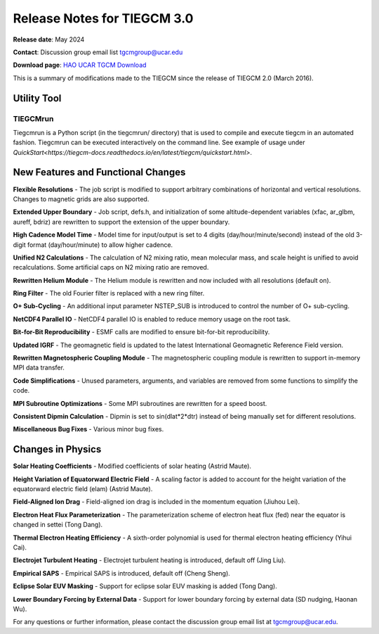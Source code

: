 Release Notes for TIEGCM 3.0
============================

**Release date**: May 2024  

**Contact**: Discussion group email list tgcmgroup@ucar.edu  

**Download page**: `HAO UCAR TGCM Download <https://github.com/NCAR/tiegcm/tree/master>`_

This is a summary of modifications made to the TIEGCM since the release of TIEGCM 2.0 (March 2016).


Utility Tool
------------

TIEGCMrun
^^^^^^^

Tiegcmrun is a Python script (in the tiegcmrun/ directory) that is used to compile and execute tiegcm in an automated fashion. Tiegcmrun can be executed interactively on the command line. See example of usage under `QuickStart<https://tiegcm-docs.readthedocs.io/en/latest/tiegcm/quickstart.html>`.

New Features and Functional Changes
-----------------------------------

**Flexible Resolutions**  
- The job script is modified to support arbitrary combinations of horizontal and vertical resolutions. Changes to magnetic grids are also supported.

**Extended Upper Boundary**  
- Job script, defs.h, and initialization of some altitude-dependent variables (xfac, ar_glbm, aureff, bdriz) are rewritten to support the extension of the upper boundary.

**High Cadence Model Time**  
- Model time for input/output is set to 4 digits (day/hour/minute/second) instead of the old 3-digit format (day/hour/minute) to allow higher cadence.

**Unified N2 Calculations**  
- The calculation of N2 mixing ratio, mean molecular mass, and scale height is unified to avoid recalculations. Some artificial caps on N2 mixing ratio are removed.

**Rewritten Helium Module**  
- The Helium module is rewritten and now included with all resolutions (default on).

**Ring Filter**  
- The old Fourier filter is replaced with a new ring filter.

**O+ Sub-Cycling**  
- An additional input parameter NSTEP_SUB is introduced to control the number of O+ sub-cycling.

**NetCDF4 Parallel IO**  
- NetCDF4 parallel IO is enabled to reduce memory usage on the root task.

**Bit-for-Bit Reproducibility**  
- ESMF calls are modified to ensure bit-for-bit reproducibility.

**Updated IGRF**  
- The geomagnetic field is updated to the latest International Geomagnetic Reference Field version.

**Rewritten Magnetospheric Coupling Module**  
- The magnetospheric coupling module is rewritten to support in-memory MPI data transfer.

**Code Simplifications**  
- Unused parameters, arguments, and variables are removed from some functions to simplify the code.

**MPI Subroutine Optimizations**  
- Some MPI subroutines are rewritten for a speed boost.

**Consistent Dipmin Calculation**  
- Dipmin is set to sin(dlat*2*dtr) instead of being manually set for different resolutions.

**Miscellaneous Bug Fixes**  
- Various minor bug fixes.

Changes in Physics
------------------

**Solar Heating Coefficients**  
- Modified coefficients of solar heating (Astrid Maute).

**Height Variation of Equatorward Electric Field**  
- A scaling factor is added to account for the height variation of the equatorward electric field (elam) (Astrid Maute).

**Field-Aligned Ion Drag**  
- Field-aligned ion drag is included in the momentum equation (Jiuhou Lei).

**Electron Heat Flux Parameterization**  
- The parameterization scheme of electron heat flux (fed) near the equator is changed in settei (Tong Dang).

**Thermal Electron Heating Efficiency**  
- A sixth-order polynomial is used for thermal electron heating efficiency (Yihui Cai).

**Electrojet Turbulent Heating**  
- Electrojet turbulent heating is introduced, default off (Jing Liu).

**Empirical SAPS**  
- Empirical SAPS is introduced, default off (Cheng Sheng).

**Eclipse Solar EUV Masking**  
- Support for eclipse solar EUV masking is added (Tong Dang).

**Lower Boundary Forcing by External Data**  
- Support for lower boundary forcing by external data (SD nudging, Haonan Wu).

For any questions or further information, please contact the discussion group email list at tgcmgroup@ucar.edu.
